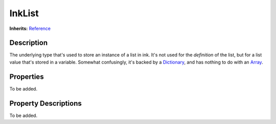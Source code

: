 .. This class should be generated. But for now, it's written by hand.

.. _class_inklist:

InkList
=======

**Inherits:** Reference_


Description
-----------

The underlying type that's used to store an instance of a list in ink. It's not
used for the *definition* of the list, but for a list value that's stored in
a variable. Somewhat confusingly, it's backed by a Dictionary_, and has nothing
to do with an Array_.


Properties
----------

To be added.


Property Descriptions
---------------------

To be added.

.. Those links are duplicated.
.. TODO: Use sphinx.ext.extlinks?

.. _Dictionary: https://docs.godotengine.org/en/stable/classes/class_dictionary.html
.. _Array: https://docs.godotengine.org/en/stable/classes/class_array.html

.. _Reference: https://docs.godotengine.org/en/stable/classes/class_reference.html